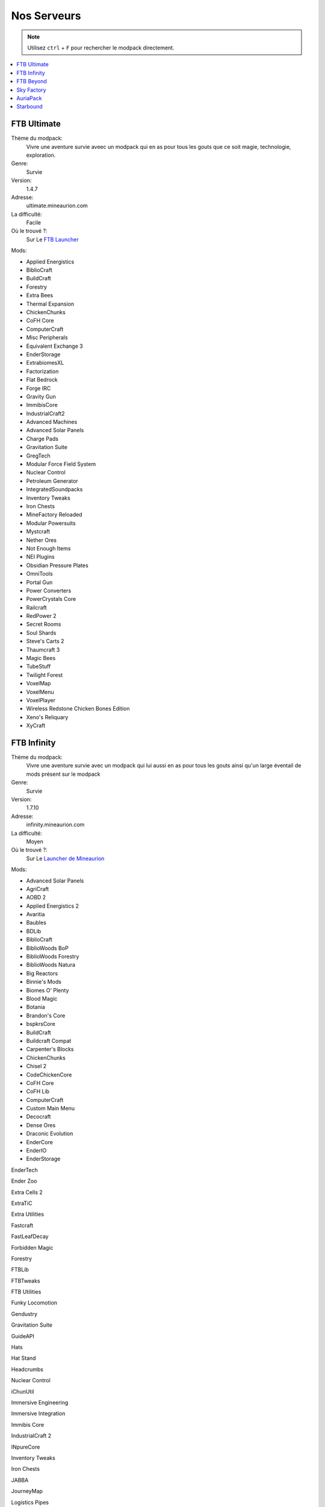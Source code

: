 Nos Serveurs
++++++++++++

.. note::
   Utilisez ``ctrl`` + ``F`` pour rechercher le modpack directement.
   
.. contents::
   :depth: 2
   :local:
   
FTB Ultimate
----------------------------------------------------------
.. image:: FTB-Ultimate.png
    :width: 200px
    :align: center
    :height: 100px

Thème du modpack: 
   Vivre une aventure survie aveec un modpack qui en as pour tous les gouts que ce soit magie, technologie, exploration.
   
Genre:
   Survie

Version:
   1.4.7
   
Adresse:
   ultimate.mineaurion.com
   
La difficulté:
   Facile

Où le trouvé ?:
   Sur Le `FTB Launcher <http://legacy.feed-the-beast.com/>`_
   
Mods:

* Applied Energistics

* BiblioCraft

* BuildCraft

* Forestry

*  Extra Bees

* Thermal Expansion

* ChickenChunks

* CoFH Core

* ComputerCraft

* Misc Peripherals

* Equivalent Exchange 3

* EnderStorage

* ExtrabiomesXL

* Factorization

* Flat Bedrock

* Forge IRC

* Gravity Gun

* ImmibisCore

* IndustrialCraft2

*  Advanced Machines

*  Advanced Solar Panels

*  Charge Pads

*  Gravitation Suite

* GregTech

* Modular Force Field System

* Nuclear Control

* Petroleum Generator

* IntegratedSoundpacks

* Inventory Tweaks

* Iron Chests

* MineFactory Reloaded

* Modular Powersuits

* Mystcraft

* Nether Ores

* Not Enough Items

* NEI Plugins

* Obsidian Pressure Plates

* OmniTools

* Portal Gun

* Power Converters

* PowerCrystals Core

* Railcraft

* RedPower 2

* Secret Rooms

* Soul Shards

* Steve's Carts 2

* Thaumcraft 3

* Magic Bees

* TubeStuff

* Twilight Forest

* VoxelMap

*  VoxelMenu

*  VoxelPlayer

* Wireless Redstone Chicken Bones Edition

* Xeno's Reliquary

*  XyCraft


FTB Infinity
---------------------------------
.. image:: FTB-Infinity.png
    :width: 200px
    :align: center
    :height: 100px

Thème du modpack: 
   Vivre une aventure survie avec un modpack qui lui aussi en as pour tous les gouts ainsi qu'un large éventail de mods présent sur le       modpack
   
Genre:
   Survie

Version:
   1.7.10
   
Adresse:
   infinity.mineaurion.com
   
La difficulté:
   Moyen

Où le trouvé ?:
   Sur Le `Launcher de Mineaurion <https://mineaurion.com/>`_
   
Mods:

* Advanced Solar Panels	   

* AgriCraft	               

* AOBD 2	                  

* Applied Energistics 2	   

* Avaritia	                  

* Baubles	                  

* BDLib	                     

* BiblioCraft	               

* BiblioWoods BoP	         

* BiblioWoods Forestry	      

* BiblioWoods Natura	     

* Big Reactors	            

* Binnie's Mods	           

* Biomes O' Plenty	         

* Blood Magic	            

* Botania	               

* Brandon's Core	        

* bspkrsCore	              

* BuildCraft	             

* Buildcraft Compat	    

* Carpenter's Blocks	     

* ChickenChunks	          

* Chisel 2	              

* CodeChickenCore	       

* CoFH Core	               

* CoFH Lib	                

* ComputerCraft	          

* Custom Main Menu	       

* Decocraft	              

* Dense Ores	          

* Draconic Evolution	      

* EnderCore	            

* EnderIO	                  

* EnderStorage	        

EnderTech	            

Ender Zoo	         

Extra Cells 2	           

ExtraTiC	                 

Extra Utilities	       

Fastcraft	            

FastLeafDecay	          

Forbidden Magic	       

Forestry	                  

FTBLib	               

FTBTweaks	            

FTB Utilities	            

Funky Locomotion	     

Gendustry	            

Gravitation Suite	         

GuideAPI	                  

Hats	                 


Hat Stand	            

Headcrumbs	           

Nuclear Control	       

iChunUtil	            

Immersive Engineering	

Immersive Integration	   

Immibis Core	          

IndustrialCraft 2	       

INpureCore	               

Inventory Tweaks	         

Iron Chests	               

JABBA	                    

JourneyMap	            

Logistics Pipes	       

Magic Bees            	 

Mantle	               

McJtyLib	              

MineFactory Reloaded	      

MineTweaker 3	            

ModTweaker 2	         

Morpheus	                  

Mystcraft	               

Natura	                  

NEI Addons	               

NEI Integration	      

Nether Ores	             

Not Enough Items	         

Not Enough Resources	      

Nuclear Control 2	       

OpenBlocks	               

OpenModsLib	              

OpenPeripheral Addons	   

OpenPeripheral Core	      

OpenPeripheral Integration

Pam's HarvestCraft	     

Portal Gun	               

Project Red	              

Railcraft	           

Redstone Arsenal	       

Resource Loader	       

RFTools	                

Runic Dungeons	         

Simply Jetpacks	       

Solar Expansion	         

Springboards	            

Steve's Addons	            

Steve's Carts 2	         

Steve's Factory Manager	   

Steve's Workshop	       

Storage Drawers	         

Thaumcraft 4	            

Thaumcraft NEI Plugin	   

Thaumic Energistics	    

Thaumic Exploration	    

Thaumic Tinkerer 2	     

Thermal Dynamics	       

Thermal Expansion 4	    

Thermal Foundation	      

TiC Tooltips	         

Tinker's Construct	      

Tinker's Mechworks	    

Translocators	            

ttCore	                

Twilight Forest	         

Waila	                     

Waila Harvestability	     

Wawla	                    

Witchery	                 

WR-CBE	                

FTB Beyond
-----------------------------------------------------------

Sky Factory
-----------------------------------------------------------

AuriaPack
-----------------------------------------------------------

Starbound
-------------------------------------------------------------

